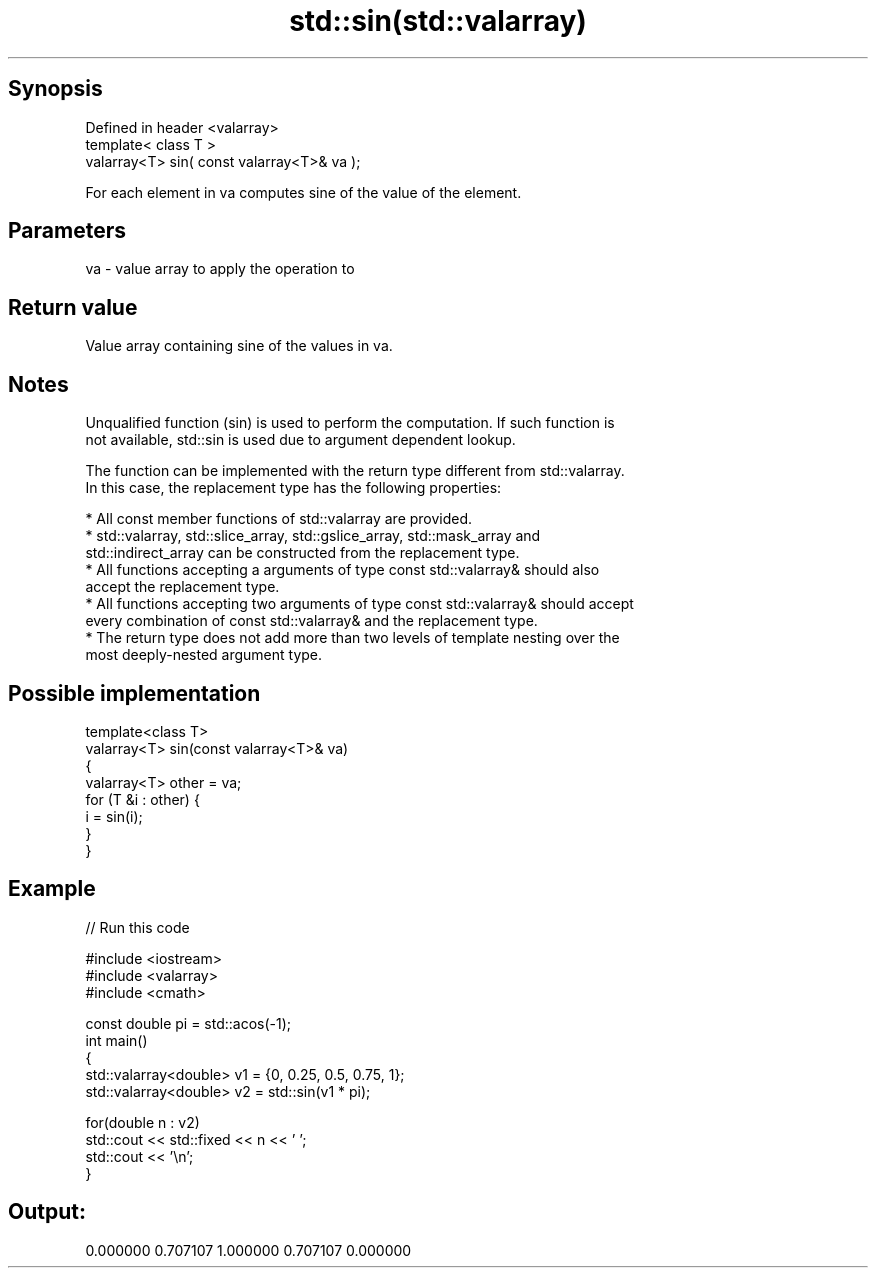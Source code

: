 .TH std::sin(std::valarray) 3 "Jun 28 2014" "2.0 | http://cppreference.com" "C++ Standard Libary"
.SH Synopsis
   Defined in header <valarray>
   template< class T >
   valarray<T> sin( const valarray<T>& va );

   For each element in va computes sine of the value of the element.

.SH Parameters

   va - value array to apply the operation to

.SH Return value

   Value array containing sine of the values in va.

.SH Notes

   Unqualified function (sin) is used to perform the computation. If such function is
   not available, std::sin is used due to argument dependent lookup.

   The function can be implemented with the return type different from std::valarray.
   In this case, the replacement type has the following properties:

     * All const member functions of std::valarray are provided.
     * std::valarray, std::slice_array, std::gslice_array, std::mask_array and
       std::indirect_array can be constructed from the replacement type.
     * All functions accepting a arguments of type const std::valarray& should also
       accept the replacement type.
     * All functions accepting two arguments of type const std::valarray& should accept
       every combination of const std::valarray& and the replacement type.
     * The return type does not add more than two levels of template nesting over the
       most deeply-nested argument type.

.SH Possible implementation

   template<class T>
   valarray<T> sin(const valarray<T>& va)
   {
       valarray<T> other = va;
       for (T &i : other) {
           i = sin(i);
       }
   }

.SH Example

   
// Run this code

 #include <iostream>
 #include <valarray>
 #include <cmath>
  
 const double pi = std::acos(-1);
 int main()
 {
     std::valarray<double> v1 = {0, 0.25, 0.5, 0.75, 1};
     std::valarray<double> v2 = std::sin(v1 * pi);
  
     for(double n : v2)
         std::cout << std::fixed << n << ' ';
     std::cout << '\\n';
 }

.SH Output:

 0.000000 0.707107 1.000000 0.707107 0.000000
